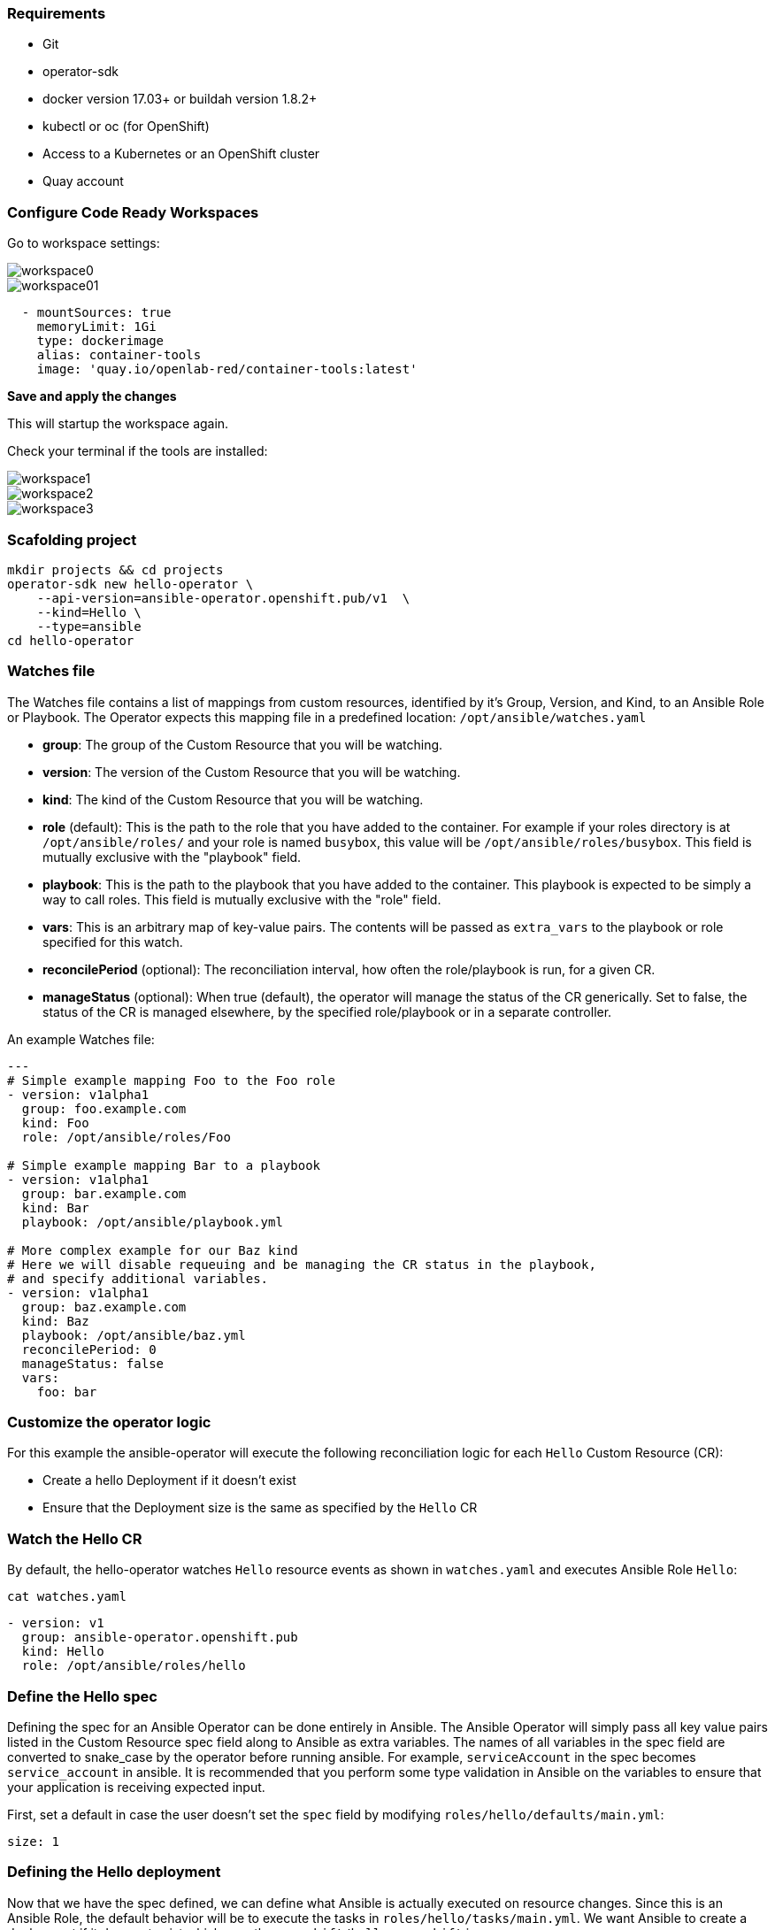### Requirements

* Git
* operator-sdk 
* docker version 17.03+ or buildah version 1.8.2+
* kubectl or oc (for OpenShift)
* Access to a Kubernetes or an OpenShift cluster
* Quay account

### Configure Code Ready Workspaces

Go to workspace settings:

image::workspace0.png[]

image::workspace01.png[]

----
  - mountSources: true
    memoryLimit: 1Gi
    type: dockerimage
    alias: container-tools
    image: 'quay.io/openlab-red/container-tools:latest'
----

*Save and apply the changes*

This will startup the workspace again.

Check your terminal if the tools are installed:

image::workspace1.png[]

image::workspace2.png[]

image::workspace3.png[]

### Scafolding project

```
mkdir projects && cd projects
operator-sdk new hello-operator \
    --api-version=ansible-operator.openshift.pub/v1  \
    --kind=Hello \
    --type=ansible
cd hello-operator
```



### Watches file

The Watches file contains a list of mappings from custom resources, identified
by it's Group, Version, and Kind, to an Ansible Role or Playbook. The Operator
expects this mapping file in a predefined location: `/opt/ansible/watches.yaml`

* **group**:  The group of the Custom Resource that you will be watching.
* **version**:  The version of the Custom Resource that you will be watching.
* **kind**:  The kind of the Custom Resource that you will be watching.
* **role** (default):  This is the path to the role that you have added to the
  container.  For example if your roles directory is at `/opt/ansible/roles/`
  and your role is named `busybox`, this value will be
  `/opt/ansible/roles/busybox`. This field is mutually exclusive with the
  "playbook" field.
* **playbook**:  This is the path to the playbook that you have added to the
  container. This playbook is expected to be simply a way to call roles. This
  field is mutually exclusive with the "role" field.
* **vars**: This is an arbitrary map of key-value pairs. The contents will be
  passed as `extra_vars` to the playbook or role specified for this watch.
* **reconcilePeriod** (optional): The reconciliation interval, how often the
  role/playbook is run, for a given CR.
* **manageStatus** (optional): When true (default), the operator will manage
  the status of the CR generically. Set to false, the status of the CR is
  managed elsewhere, by the specified role/playbook or in a separate controller.

An example Watches file:

```
---
# Simple example mapping Foo to the Foo role
- version: v1alpha1
  group: foo.example.com
  kind: Foo
  role: /opt/ansible/roles/Foo

# Simple example mapping Bar to a playbook
- version: v1alpha1
  group: bar.example.com
  kind: Bar
  playbook: /opt/ansible/playbook.yml

# More complex example for our Baz kind
# Here we will disable requeuing and be managing the CR status in the playbook,
# and specify additional variables.
- version: v1alpha1
  group: baz.example.com
  kind: Baz
  playbook: /opt/ansible/baz.yml
  reconcilePeriod: 0
  manageStatus: false
  vars:
    foo: bar
```

### Customize the operator logic

For this example the ansible-operator will execute the following
reconciliation logic for each `Hello` Custom Resource (CR):

* Create a hello Deployment if it doesn't exist
* Ensure that the Deployment size is the same as specified by the `Hello` CR

### Watch the Hello CR

By default, the hello-operator watches `Hello` resource events as shown in `watches.yaml` and executes Ansible Role `Hello`:

[source,sh,role="copypaste"]
----
cat watches.yaml
----

----
- version: v1
  group: ansible-operator.openshift.pub
  kind: Hello
  role: /opt/ansible/roles/hello
----

### Define the Hello spec

Defining the spec for an Ansible Operator can be done entirely in Ansible. The
Ansible Operator will simply pass all key value pairs listed in the Custom
Resource spec field along to Ansible as extra
variables.
The names of all variables in the spec field are converted to snake_case
by the operator before running ansible. For example, `serviceAccount` in
the spec becomes `service_account` in ansible.
It is recommended that you perform some type validation in Ansible on the
variables to ensure that your application is receiving expected input.

First, set a default in case the user doesn't set the `spec` field by modifying
`roles/hello/defaults/main.yml`:

```
size: 1
```

### Defining the Hello deployment

Now that we have the spec defined, we can define what Ansible is actually
executed on resource changes. Since this is an Ansible Role, the default
behavior will be to execute the tasks in `roles/hello/tasks/main.yml`. We
want Ansible to create a deployment if it does not exist which runs the
`openshift/hello-openshift` image.

Modify `roles/hello/tasks/main.yml` to look like the following:

[source,yaml,role="copypaste"]
----
- name: hello
  k8s:
    definition:
      kind: Deployment
      apiVersion: apps/v1
      metadata:
        name: '{ { meta.name } }-hello'
        namespace: '{ { meta.namespace } }'
      spec:
        replicas: { {size} }
        selector:
          matchLabels:
            app: hello
        template:
          metadata:
            labels:
              app: hello
          spec:
            containers:
            - name: hello
              image: "openshift/hello-openshift"
----

It is important to note that we used the `size` variable to control how many
replicas of the Hello deployment we want. We set the default to `1`, but
any user can create a Custom Resource that overwrites the default.

### Build and run the operator

First go to your own project.

[source,sh,role="copypaste"]
----
oc project <myuser-namespace>
----

Before running the operator, Kubernetes needs to know about the new custom
resource definition the operator will be watching.

### Run the operator

NOTE: Replace <user> with your own user

Build the hello-operator image and push it to a registry:

[source,sh,role="copypaste"]
----
operator-sdk build {{IMAGE_REGISTRY}}/<user>/ansible-operator:latest
----

[source,sh,role="copypaste"]
----
docker push {{IMAGE_REGISTRY}}/<user>/ansible-operator:latest
----

Kubernetes deployment manifests are generated in `deploy/operator.yaml`. The
deployment image in this file needs to be modified from the placeholder
`REPLACE_IMAGE` to the previous built image. To do this run:

[source,sh,role="copypaste"]
----
$ sed -i 's|{ { REPLACE_IMAGE } }|{{IMAGE_REGISTRY}}/<user>/ansible-operator:latest|g' deploy/operator.yaml
----

The `imagePullPolicy` also requires an update.  To do this run:
[source,sh,role="copypaste"]
----
sed -i 's|{ { pull_policy\|default('\''Always'\'') } }|Always|g' deploy/operator.yaml
----

Deploy the hello-operator:
[source,sh,role="copypaste"]
----
oc create -f deploy
----

Verify that the hello-operator is up and running:

[source,sh,role="copypaste"]
----
oc get deployment
----

### Create a Hello CR

Modify `deploy/crds/ansible-operator.openshift.pub_v1_hello_cr.yaml` as shown and create a `Hello` custom resource:

[source,sh,role="copypaste"]
----
cat deploy/crds/ansible-operator.openshift.pub_v1_hello_cr.yaml
----

----
apiVersion: "cache.example.com/v1alpha1"
apiVersion: ansible-operator.openshift.pub/v1
kind: Hello
metadata:
  name: example-hello
spec:
  # Add fields here
  size: 3
----

[source,sh,role="copypaste"]
----
oc apply -f deploy/crds/ansible-operator.openshift.pub_v1_hello_cr.yaml
----

Ensure that the operator creates the deployment for the CR:

[source,sh,role="copypaste"]
----
oc get deployment
----

### View the Ansible logs

The `hello-operator` deployment creates a Pod with two containers, `operator` and `ansible`.
The `ansible` container exists only to expose the standard Ansible stdout logs that most Ansible
users will be familiar with. In order to see the logs from a particular container, you can run

[source,sh,role="copypaste"]
----
oc logs deployment/hello-operator -c ansible
oc logs deployment/hello-operator -c operator
----

The `ansible` logs contain all of the information about the Ansible run and will make it much easier to debug issues within your Ansible tasks,
whereas the `operator` logs will contain much more detailed information about the Ansible Operator's internals and interface with Kubernetes.

### Additional Ansible debug

Occasionally while developing additional debug in the Operator logs is nice to have. To enable Ansible debug output, ie `-vvvv`.
Add the following to the `operator.yaml` manifest.

```
          env:
           ...
           - name: ANSIBLE_VERBOSITY
             value: "4"
```

### Update the size

Change the `spec.size` field in the memcached CR from 3 to 4 and apply the
change:

[source,sh,role="copypaste"]
----
oc patch hello example-hello --type merge --patch \'\{"spec": \{"size": 2 \}\}'
----

Confirm that the operator changes the deployment size:

[source,sh,role="copypaste"]
----
oc get deployment
----

### Cleanup

Clean up the resources:

[source,sh,role="copypaste"]
----
oc delete -f deploy/crds/*cr.yaml
oc delete -f deploy/crds/*crd.yaml
oc delete -f deploy
----
